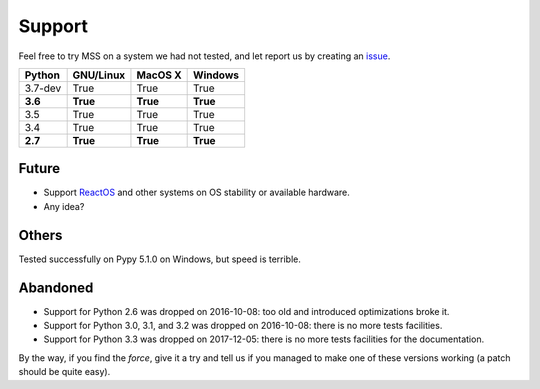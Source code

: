 =======
Support
=======

Feel free to try MSS on a system we had not tested, and let report us by creating an `issue <htps://github.com/BoboTiG/python-mss/issues>`_.

+----------+-----------+-------------+-----------+
|  Python  | GNU/Linux |   MacOS X   |  Windows  |
+==========+===========+=============+===========+
| 3.7-dev  | True      | True        | True      |
+----------+-----------+-------------+-----------+
| **3.6**  | **True**  | **True**    | **True**  |
+----------+-----------+-------------+-----------+
| 3.5      | True      | True        | True      |
+----------+-----------+-------------+-----------+
| 3.4      | True      | True        | True      |
+----------+-----------+-------------+-----------+
| **2.7**  | **True**  | **True**    |**True**   |
+----------+-----------+-------------+-----------+


Future
======

- Support `ReactOS <https://www.reactos.org>`_ and other systems on OS stability or available hardware.
- Any idea?


Others
======

Tested successfully on Pypy 5.1.0 on Windows, but speed is terrible.


Abandoned
=========

- Support for Python 2.6 was dropped on 2016-10-08: too old and introduced optimizations broke it.
- Support for Python 3.0, 3.1, and 3.2 was dropped on 2016-10-08: there is no more tests facilities.
- Support for Python 3.3 was dropped on 2017-12-05: there is no more tests facilities for the documentation.

By the way, if you find the *force*, give it a try and tell us if you managed to make one of these versions working (a patch should be quite easy).
